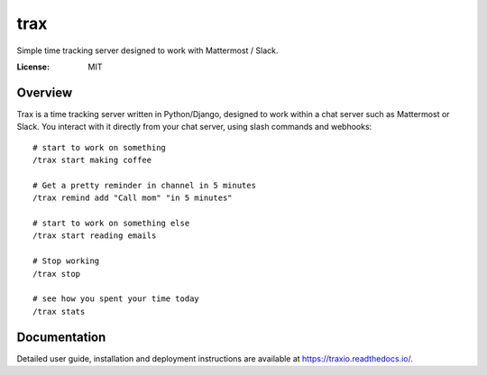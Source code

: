 trax
====

Simple time tracking server designed to work with Mattermost / Slack.

.. image:: https://img.shields.io/badge/built%20with-Cookiecutter%20Django-ff69b4.svg
     :target: https://github.com/pydanny/cookiecutter-django/
     :alt: Built with Cookiecutter Django

:License: MIT

Overview
--------

Trax is a time tracking server written in Python/Django, designed to work within a chat server such as Mattermost or Slack. You interact with it directly from your chat server, using slash commands and webhooks::

    # start to work on something
    /trax start making coffee

    # Get a pretty reminder in channel in 5 minutes
    /trax remind add "Call mom" "in 5 minutes"

    # start to work on something else
    /trax start reading emails

    # Stop working
    /trax stop

    # see how you spent your time today
    /trax stats

Documentation
-------------

Detailed user guide, installation and deployment instructions are available at https://traxio.readthedocs.io/.
